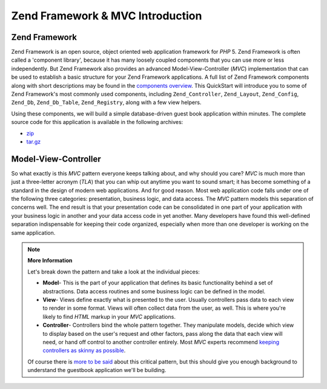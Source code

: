 .. _learning.quickstart.intro:

Zend Framework & MVC Introduction
=================================

.. _learning.quickstart.intro.zf:

Zend Framework
--------------

Zend Framework is an open source, object oriented web application framework for *PHP* 5. Zend Framework is often called a 'component library', because it has many loosely coupled components that you can use more or less independently. But Zend Framework also provides an advanced Model-View-Controller (*MVC*) implementation that can be used to establish a basic structure for your Zend Framework applications. A full list of Zend Framework components along with short descriptions may be found in the `components overview`_. This QuickStart will introduce you to some of Zend Framework's most commonly used components, including ``Zend_Controller``, ``Zend_Layout``, ``Zend_Config``, ``Zend_Db``, ``Zend_Db_Table``, ``Zend_Registry``, along with a few view helpers.

Using these components, we will build a simple database-driven guest book application within minutes. The complete source code for this application is available in the following archives:

- `zip`_

- `tar.gz`_

.. _learning.quickstart.intro.mvc:

Model-View-Controller
---------------------

So what exactly is this *MVC* pattern everyone keeps talking about, and why should you care? *MVC* is much more than just a three-letter acronym (*TLA*) that you can whip out anytime you want to sound smart; it has become something of a standard in the design of modern web applications. And for good reason. Most web application code falls under one of the following three categories: presentation, business logic, and data access. The *MVC* pattern models this separation of concerns well. The end result is that your presentation code can be consolidated in one part of your application with your business logic in another and your data access code in yet another. Many developers have found this well-defined separation indispensable for keeping their code organized, especially when more than one developer is working on the same application.

.. note::

   **More Information**

   Let's break down the pattern and take a look at the individual pieces:

   .. image:: ../images/learning.quickstart.intro.mvc.png
      :width: 321
      :align: center

   - **Model**- This is the part of your application that defines its basic functionality behind a set of abstractions. Data access routines and some business logic can be defined in the model.

   - **View**- Views define exactly what is presented to the user. Usually controllers pass data to each view to render in some format. Views will often collect data from the user, as well. This is where you're likely to find *HTML* markup in your *MVC* applications.

   - **Controller**- Controllers bind the whole pattern together. They manipulate models, decide which view to display based on the user's request and other factors, pass along the data that each view will need, or hand off control to another controller entirely. Most *MVC* experts recommend `keeping controllers as skinny as possible`_.

   Of course there is `more to be said`_ about this critical pattern, but this should give you enough background to understand the guestbook application we'll be building.



.. _`components overview`: http://framework.zend.com/about/components
.. _`zip`: http://framework.zend.com/demos/ZendFrameworkQuickstart.zip
.. _`tar.gz`: http://framework.zend.com/demos/ZendFrameworkQuickstart.tar.gz
.. _`keeping controllers as skinny as possible`: http://weblog.jamisbuck.org/2006/10/18/skinny-controller-fat-model
.. _`more to be said`: http://ootips.org/mvc-pattern.html
